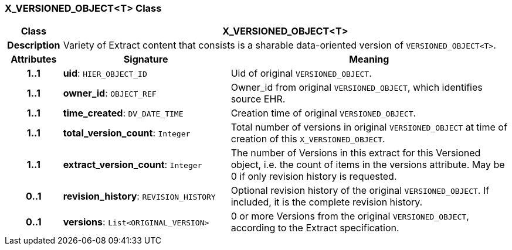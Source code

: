 === X_VERSIONED_OBJECT<T> Class

[cols="^1,3,5"]
|===
h|*Class*
2+^h|*X_VERSIONED_OBJECT<T>*

h|*Description*
2+a|Variety of Extract content that consists is a sharable data-oriented version of `VERSIONED_OBJECT<T>`.

h|*Attributes*
^h|*Signature*
^h|*Meaning*

h|*1..1*
|*uid*: `HIER_OBJECT_ID`
a|Uid of original `VERSIONED_OBJECT`.

h|*1..1*
|*owner_id*: `OBJECT_REF`
a|Owner_id from original `VERSIONED_OBJECT`, which identifies source EHR.

h|*1..1*
|*time_created*: `DV_DATE_TIME`
a|Creation time of original `VERSIONED_OBJECT`.

h|*1..1*
|*total_version_count*: `Integer`
a|Total number of versions in original `VERSIONED_OBJECT` at time of creation of this `X_VERSIONED_OBJECT`.

h|*1..1*
|*extract_version_count*: `Integer`
a|The number of Versions in this extract for this Versioned object, i.e. the count of items in the versions attribute. May be 0 if only revision history is requested.

h|*0..1*
|*revision_history*: `REVISION_HISTORY`
a|Optional revision history of the original `VERSIONED_OBJECT`. If included, it is the complete revision history.

h|*0..1*
|*versions*: `List<ORIGINAL_VERSION>`
a|0 or more Versions from the original `VERSIONED_OBJECT`, according to the Extract specification.
|===
